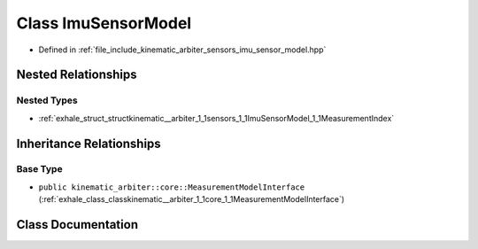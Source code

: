 .. _exhale_class_classkinematic__arbiter_1_1sensors_1_1ImuSensorModel:

Class ImuSensorModel
====================

- Defined in :ref:`file_include_kinematic_arbiter_sensors_imu_sensor_model.hpp`


Nested Relationships
--------------------


Nested Types
************

- :ref:`exhale_struct_structkinematic__arbiter_1_1sensors_1_1ImuSensorModel_1_1MeasurementIndex`


Inheritance Relationships
-------------------------

Base Type
*********

- ``public kinematic_arbiter::core::MeasurementModelInterface`` (:ref:`exhale_class_classkinematic__arbiter_1_1core_1_1MeasurementModelInterface`)


Class Documentation
-------------------


.. doxygenclass:: kinematic_arbiter::sensors::ImuSensorModel
   :project: KinematicArbiter
   :members:
   :protected-members:
   :undoc-members:
